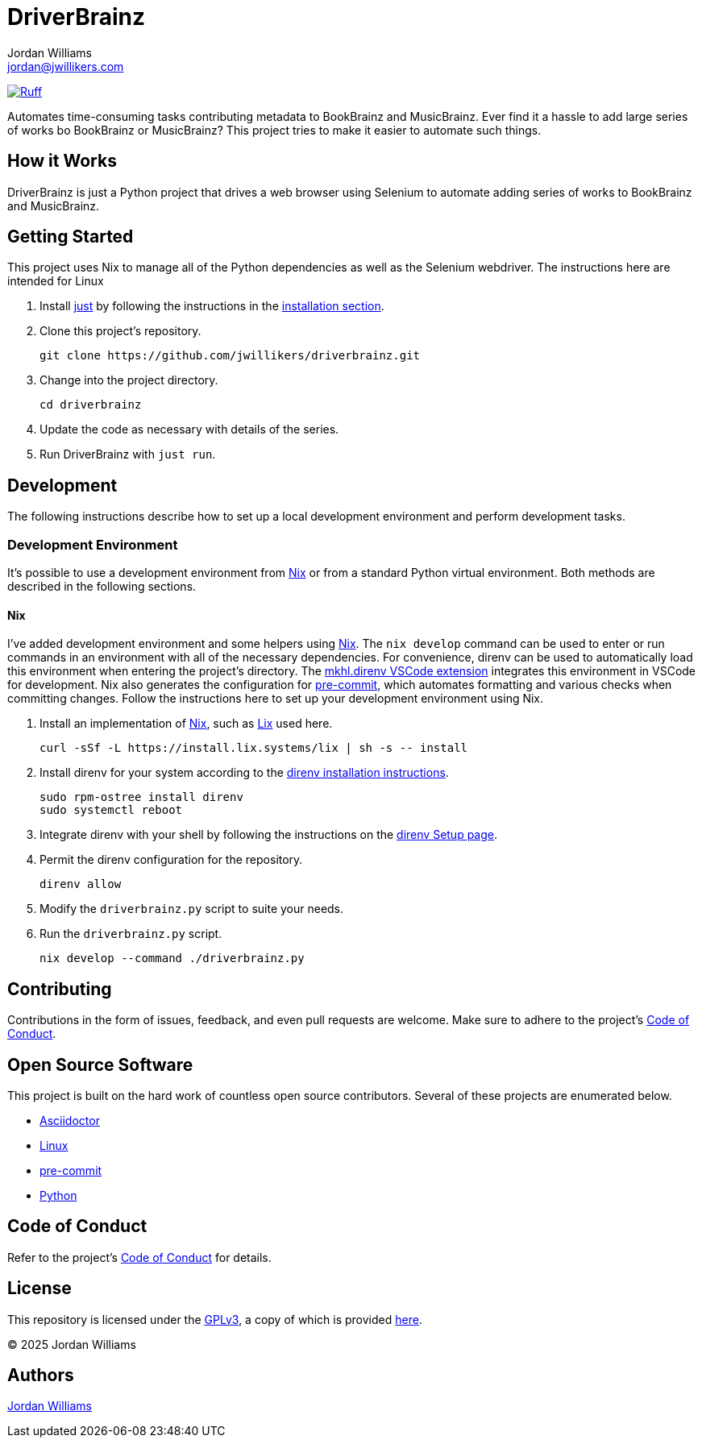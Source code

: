 =  DriverBrainz
Jordan Williams <jordan@jwillikers.com>
:experimental:
:icons: font
ifdef::env-github[]
:tip-caption: :bulb:
:note-caption: :information_source:
:important-caption: :heavy_exclamation_mark:
:caution-caption: :fire:
:warning-caption: :warning:
endif::[]
:Asciidoctor_: https://asciidoctor.org/[Asciidoctor]
:just: https://github.com/casey/just[just]
:Linux: https://www.linuxfoundation.org/[Linux]
:nix: https://nixos.org/[Nix]
:nix-direnv: https://github.com/nix-community/nix-direnv[nix-direnv]
:pip-tools: https://github.com/jazzband/pip-tools[pip-tools]
:pre-commit: https://github.com/nix-community/nixpkgs-update[pre-commit]
:Python: https://www.python.org/[Python]

image:https://img.shields.io/endpoint?url=https://raw.githubusercontent.com/astral-sh/ruff/main/assets/badge/v2.json[Ruff, link=https://github.com/astral-sh/ruff]

Automates time-consuming tasks contributing metadata to BookBrainz and MusicBrainz.
Ever find it a hassle to add large series of works bo BookBrainz or MusicBrainz?
This project tries to make it easier to automate such things.

== How it Works

DriverBrainz is just a Python project that drives a web browser using Selenium to automate adding series of works to BookBrainz and MusicBrainz.

== Getting Started

This project uses Nix to manage all of the Python dependencies as well as the Selenium webdriver.
The instructions here are intended for Linux

. Install {just} by following the instructions in the https://github.com/casey/just?tab=readme-ov-file#installation[installation section].

. Clone this project's repository.
+
[,sh]
----
git clone https://github.com/jwillikers/driverbrainz.git
----

. Change into the project directory.
+
[,sh]
----
cd driverbrainz
----

. Update the code as necessary with details of the series.

. Run DriverBrainz with `just run`.

== Development

The following instructions describe how to set up a local development environment and perform development tasks.

=== Development Environment

It's possible to use a development environment from {Nix} or from a standard Python virtual environment.
Both methods are described in the following sections.

==== Nix

I've added development environment and some helpers using {Nix}.
The `nix develop` command can be used to enter or run commands in an environment with all of the necessary dependencies.
For convenience, direnv can be used to automatically load this environment when entering the project's directory.
The https://marketplace.visualstudio.com/items?itemName=mkhl.direnv[mkhl.direnv VSCode extension] integrates this environment in VSCode for development.
Nix also generates the configuration for {pre-commit}, which automates formatting and various checks when committing changes.
Follow the instructions here to set up your development environment using Nix.

. Install an implementation of {Nix}, such as https://lix.systems[Lix] used here.
+
[,sh]
----
curl -sSf -L https://install.lix.systems/lix | sh -s -- install
----

. Install direnv for your system according to the https://direnv.net/docs/installation.html[direnv installation instructions].
+
[,sh]
----
sudo rpm-ostree install direnv
sudo systemctl reboot
----

. Integrate direnv with your shell by following the instructions on the https://direnv.net/docs/hook.html[direnv Setup page].

. Permit the direnv configuration for the repository.
+
[,sh]
----
direnv allow
----

. Modify the `driverbrainz.py` script to suite your needs.

. Run the `driverbrainz.py` script.
+
[,sh]
----
nix develop --command ./driverbrainz.py
----

// == References

== Contributing

Contributions in the form of issues, feedback, and even pull requests are welcome.
Make sure to adhere to the project's link:CODE_OF_CONDUCT.adoc[Code of Conduct].

== Open Source Software

This project is built on the hard work of countless open source contributors.
Several of these projects are enumerated below.

* {Asciidoctor_}
* {Linux}
// * {pip-tools}
* {pre-commit}
* {Python}

== Code of Conduct

Refer to the project's link:CODE_OF_CONDUCT.adoc[Code of Conduct] for details.

== License

This repository is licensed under the https://www.gnu.org/licenses/gpl-3.0.html[GPLv3], a copy of which is provided link:LICENSE.adoc[here].

© 2025 Jordan Williams

== Authors

mailto:{email}[{author}]
